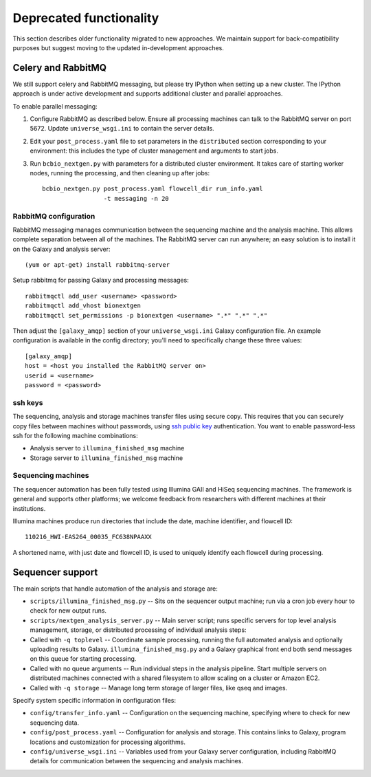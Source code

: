 Deprecated functionality
------------------------

This section describes older functionality migrated to new approaches.
We maintain support for back-compatibility purposes but suggest moving
to the updated in-development approaches.

Celery and RabbitMQ
~~~~~~~~~~~~~~~~~~~

We still support celery and RabbitMQ messaging, but please try IPython
when setting up a new cluster. The IPython approach is under active
development and supports additional cluster and parallel approaches.

To enable parallel messaging:

1. Configure RabbitMQ as described below. Ensure all processing machines
   can talk to the RabbitMQ server on port 5672. Update
   ``universe_wsgi.ini`` to contain the server details.

2. Edit your ``post_process.yaml`` file to set parameters in the
   ``distributed`` section corresponding to your environment: this
   includes the type of cluster management and arguments to start jobs.

3. Run ``bcbio_nextgen.py`` with parameters for a distributed cluster
   environment. It takes care of starting worker nodes, running the
   processing, and then cleaning up after jobs::

      bcbio_nextgen.py post_process.yaml flowcell_dir run_info.yaml
                       -t messaging -n 20

RabbitMQ configuration
**********************

RabbitMQ messaging manages communication between the sequencing machine
and the analysis machine. This allows complete separation between all of
the machines. The RabbitMQ server can run anywhere; an easy solution is
to install it on the Galaxy and analysis server::

        (yum or apt-get) install rabbitmq-server

Setup rabbitmq for passing Galaxy and processing messages::

        rabbitmqctl add_user <username> <password>
        rabbitmqctl add_vhost bionextgen
        rabbitmqctl set_permissions -p bionextgen <username> ".*" ".*" ".*"

Then adjust the ``[galaxy_amqp]`` section of your ``universe_wsgi.ini``
Galaxy configuration file. An example configuration is available in the
config directory; you'll need to specifically change these three values::

        [galaxy_amqp]
        host = <host you installed the RabbitMQ server on>
        userid = <username>
        password = <password>

ssh keys
********

The sequencing, analysis and storage machines transfer files using
secure copy. This requires that you can securely copy files between
machines without passwords, using `ssh public key`_ authentication.
You want to enable password-less ssh for the following machine
combinations:

-  Analysis server to ``illumina_finished_msg`` machine
-  Storage server to ``illumina_finished_msg`` machine

Sequencing machines
*******************

The sequencer automation has been fully tested using Illumina GAII and
HiSeq sequencing machines. The framework is general and supports other
platforms; we welcome feedback from researchers with different machines
at their institutions.

Illumina machines produce run directories that include the date, machine
identifier, and flowcell ID::

    110216_HWI-EAS264_00035_FC638NPAAXX

A shortened name, with just date and flowcell ID, is used to uniquely
identify each flowcell during processing.

.. _ssh public key: http://macnugget.org/projects/publickeys/

Sequencer support
~~~~~~~~~~~~~~~~~

The main scripts that handle automation of the analysis and storage are:

-  ``scripts/illumina_finished_msg.py`` -- Sits on the sequencer output
   machine; run via a cron job every hour to check for new output runs.

-  ``scripts/nextgen_analysis_server.py`` -- Main server script; runs
   specific servers for top level analysis management, storage, or
   distributed processing of individual analysis steps:

-  Called with ``-q toplevel`` -- Coordinate sample processing, running
   the full automated analysis and optionally uploading results to
   Galaxy. ``illumina_finished_msg.py`` and a Galaxy graphical front end
   both send messages on this queue for starting processing.

-  Called with no queue arguments -- Run individual steps in the
   analysis pipeline. Start multiple servers on distributed machines
   connected with a shared filesystem to allow scaling on a cluster or
   Amazon EC2.

-  Called with ``-q storage`` -- Manage long term storage of larger
   files, like qseq and images.

Specify system specific information in configuration files:

-  ``config/transfer_info.yaml`` -- Configuration on the sequencing
   machine, specifying where to check for new sequencing data.
-  ``config/post_process.yaml`` -- Configuration for analysis and
   storage. This contains links to Galaxy, program locations and
   customization for processing algorithms.
-  ``config/universe_wsgi.ini`` -- Variables used from your Galaxy
   server configuration, including RabbitMQ details for communication
   between the sequencing and analysis machines.
